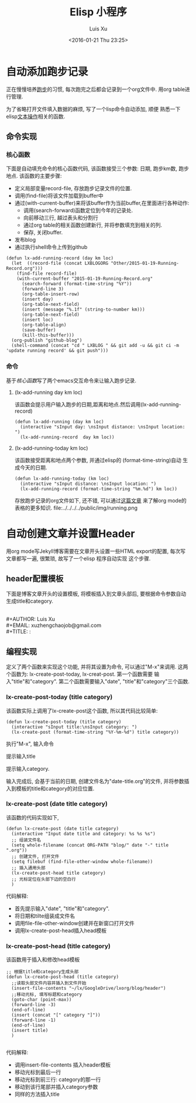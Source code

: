 #+OPTIONS: toc:t H:3
#+AUTHOR: Luis Xu
#+EMAIL: xuzhengchaojob@gmail.com
#+DATE: <2016-01-21 Thu 23:25>

#+TITLE: Elisp 小程序

* 自动添加跑步记录
正在慢慢培养[[http://xuzhengchao.com/Running-Record.html][跑步]]的习惯, 每次跑完之后都会记录到一个org文件中. 
用org table进行管理. 

为了省略打开文件填入数据的麻烦, 写了一个lisp命令自动添加, 顺便
熟悉一下elisp[[http://xuzhengchao.com/lisp/elisp-%E6%96%87%E6%9C%AC%E5%A4%84%E7%90%86%E5%87%BD%E6%95%B0.html][文本操作]]相关的函数.

** 命令实现
*** 核心函数
    下面是自动填充命令的核心函数代码, 该函数接受三个参数: 日期, 跑步km数,
 跑步地点. 该函数的主要步骤:
 + 定义局部变量record-file, 存放跑步记录文件的位置.
 + 调用(find-file)将该文件加载到buffer中
 + 通过(with-current-buffer)来将该buffer作为当前buffer,在里面进行各种动作:
   - 调用(search-forward)函数定位到今年的记录处.
   - 向前移动三行, 越过表头和分割行
   - 通过org table的相关函数创建新行, 并将参数填充到相关的列.
   - 保存, 关闭buffer.
 + 发布blog
 + 通过执行shell命令上传到github

 #+BEGIN_SRC elisp
 (defun lx-add-running-record (day km loc)
   (let  ((record-file (concat LXBLOGORG "Other/2015-01-19-Running-Record.org")))
     (find-file record-file)
     (with-current-buffer "2015-01-19-Running-Record.org"
       (search-forward (format-time-string "%Y"))
       (forward-line 3)
       (org-table-insert-row)
       (insert day)
       (org-table-next-field)
       (insert (message "%.1f" (string-to-number km)))
       (org-table-next-field)
       (insert loc)
       (org-table-align)
       (save-buffer)
       (kill-this-buffer)))
   (org-publish "github-blog")
   (shell-command (concat "cd " LXBLOG " && git add -u && git ci -m 'update running record' && git push")))
 #+END_SRC

*** 命令
 基于[[核心函数]]写了两个emacs交互命令来让输入跑步记录.
**** (lx-add-running day km loc)
 该函数会提示用户输入跑步的日期,距离和地点.然后调用(lx-add-running-record)
 #+BEGIN_SRC elisp
 (defun lx-add-running (day km loc)
   (interactive "sInput day: \nsInput distance: \nsInput location: ")
   (lx-add-running-record  day km loc))
 #+END_SRC
**** (lx-add-running-today km loc)
 该函数接受距离和地点两个参数, 并通过elisp的 (format-time-string)自动
 生成今天的日期.
 #+BEGIN_SRC elisp
 (defun lx-add-running-today (km loc)
   (interactive "sInput distance: \nsInput location: ")
   (lx-add-running-record (format-time-string "%m.%d") km loc))
 #+END_SRC

 存放跑步记录的org文件如下, 还不错, 可以通过[[http://xuzhengchao.com/orgmode/orgmode-table.html][这篇文章]] 来了解org mode的表格的更多知识.
 file:../../../../public/img/running.png
* 自动创建文章并设置Header
用org mode写Jekyll博客需要在文章开头设置一些HTML export的配置,
每次写文章都写一遍, 很繁琐, 故写了一个elisp 程序自动实现
这个步骤. 

** header配置模板
 下面是博客文章开头的设置模板,
 将模板插入到文章头部后, 要根据命令参数自动
 生成title和category.

 #+BEGIN_VERSE

  #+AUTHOR: Luis Xu
  #+EMAIL: xuzhengchaojob@gmail.com
  #+TITLE: :
 #+END_VERSE

** 编程实现
 定义了两个函数来实现这个功能, 并将其设置为命令, 
 可以通过"M-x"来调用. 这两个函数为:
 lx-create-post-today, lx-creat-post. 第一个函数需要
 输入"title"和"category". 第二个函数需要输入"date",
 "title"和"category"三个函数. 
*** lx-create-post-today (title category)
 该函数实际上调用了lx-create-post这个函数, 所以其代码比较简单:
 #+BEGIN_SRC elisp
 (defun lx-create-post-today (title category)
   (interactive "sInput title:\nsInput category: ")
   (lx-create-post (format-time-string "%Y-%m-%d") title category))
 #+END_SRC

 执行"M-x", 输入命令 [[file:../img/cmd.png]]

 提示输入title [[file:../img/title.png]]

 提示输入category. [[file:../img/category.png]]

 输入完成后, 会基于当前的日期, 创建文件名为"date-title.org"的文件,
 并将参数插入到模板的title和category的对应位置.  

 [[file:../img/header.png]]

*** lx-create-post (date title category)
 该函数的代码实现如下,

 #+BEGIN_SRC elisp
 (defun lx-create-post (date title category)
   (interactive "Input date title and category: %s %s %s")
   ;; 组装文件名
   (setq whole-filename (concat ORG-PATH "blog/" date "-" title ".org"))
   ;; 创建文件, 打开文件
   (setq filebuf (find-file-other-window whole-filename))
   ;; 插入通用头部
   (lx-create-post-head title category)
   ;; 光标定位在头部下边的空白行
   )
 #+END_SRC

 代码解释:
 + 首先提示输入"date", "title"和"category".
 + 将日期和tilte组装成文件名
 + 调用file-file-other-window创建并在新窗口打开文件
 + 调用lx-create-post-head插入head模板

*** lx-create-post-head (title category)
 该函数用于插入和修改head模板
 #+BEGIN_SRC  elisp
 ;; 根据title和category生成头部
 (defun lx-create-post-head (title category)
   ;;读取头部文件内容并插入到文件开始
   (insert-file-contents "~/lx/GoogleDrive/lxorg/blog/header")
   ;;移动光标, 填写标题和category
   (goto-char (point-max))
   (forward-line -3)
   (end-of-line)
   (insert (concat "[" category "]"))
   (forward-line -1)
   (end-of-line)
   (insert title)
   )

 #+END_SRC
 代码解释:
 + 调用insert-file-contents 插入header模板
 + 移动光标到最后一行
 + 移动光标到前三行: category的那一行
 + 移动到该行尾部并插入category参数
 + 同样的方法插入title
